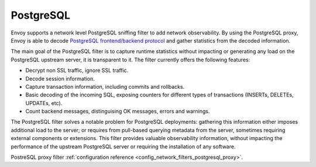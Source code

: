 .. _arch_overview_postgresql:

PostgreSQL
==========

Envoy supports a network level PostgreSQL sniffing filter to add network observability. By using the
PostgreSQL proxy, Envoy is able to decode `PostgreSQL frontend/backend protocol`_ and gather
statistics from the decoded information.

The main goal of the PostgreSQL filter is to capture runtime statistics without impacting or
generating any load on the PostgreSQL upstream server, it is transparent to it. The filter currently
offers the following features:

* Decrypt non SSL traffic, ignore SSL traffic.
* Decode session information.
* Capture transaction information, including commits and rollbacks.
* Basic decoding of the incoming SQL, exposing counters for different types of
  transactions (INSERTs, DELETEs, UPDATEs, etc).
* Count backend messages, distinguising OK messages, errors and warnings.

The PostgreSQL filter solves a notable problem for PostgreSQL deployments:
gathering this information either imposes additional load to the server; or
requires from pull-based querying metadata from the server, sometimes requiring
external components or extensions. This filter provides valuable observability
information, without impacting the performance of the upstream PostgreSQL
server or requiring the installation of any software.

PostreSQL proxy filter :ref:`configuration reference <config_network_filters_postgresql_proxy>`.

.. _PostgreSQL frontend/backend protocol: https://www.postgresql.org/docs/current/protocol.html
